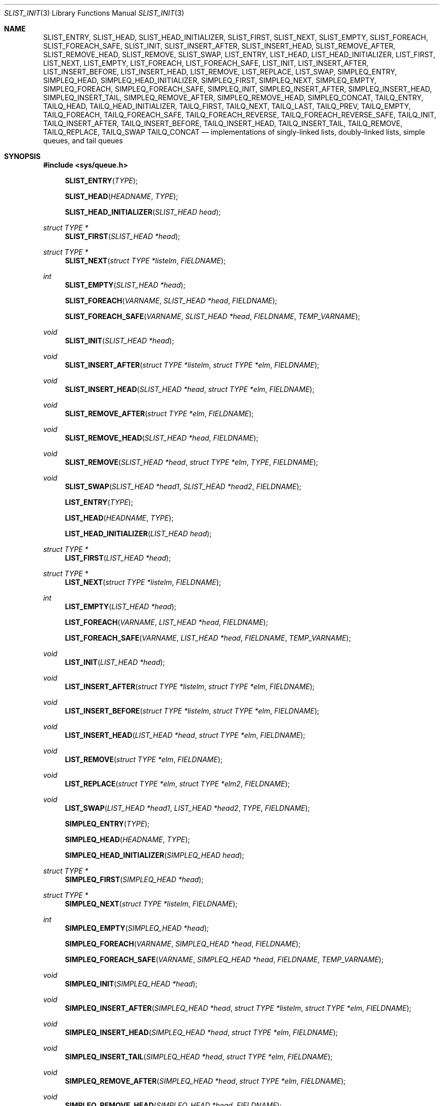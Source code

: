 .\"	$OpenBSD: queue.3,v 1.63 2015/11/19 13:38:07 millert Exp $
.\"	$NetBSD: queue.3,v 1.4 1995/07/03 00:25:36 mycroft Exp $
.\"
.\" Copyright (c) 1993 The Regents of the University of California.
.\" All rights reserved.
.\"
.\" Redistribution and use in source and binary forms, with or without
.\" modification, are permitted provided that the following conditions
.\" are met:
.\" 1. Redistributions of source code must retain the above copyright
.\"    notice, this list of conditions and the following disclaimer.
.\" 2. Redistributions in binary form must reproduce the above copyright
.\"    notice, this list of conditions and the following disclaimer in the
.\"    documentation and/or other materials provided with the distribution.
.\" 3. Neither the name of the University nor the names of its contributors
.\"    may be used to endorse or promote products derived from this software
.\"    without specific prior written permission.
.\"
.\" THIS SOFTWARE IS PROVIDED BY THE REGENTS AND CONTRIBUTORS ``AS IS'' AND
.\" ANY EXPRESS OR IMPLIED WARRANTIES, INCLUDING, BUT NOT LIMITED TO, THE
.\" IMPLIED WARRANTIES OF MERCHANTABILITY AND FITNESS FOR A PARTICULAR PURPOSE
.\" ARE DISCLAIMED.  IN NO EVENT SHALL THE REGENTS OR CONTRIBUTORS BE LIABLE
.\" FOR ANY DIRECT, INDIRECT, INCIDENTAL, SPECIAL, EXEMPLARY, OR CONSEQUENTIAL
.\" DAMAGES (INCLUDING, BUT NOT LIMITED TO, PROCUREMENT OF SUBSTITUTE GOODS
.\" OR SERVICES; LOSS OF USE, DATA, OR PROFITS; OR BUSINESS INTERRUPTION)
.\" HOWEVER CAUSED AND ON ANY THEORY OF LIABILITY, WHETHER IN CONTRACT, STRICT
.\" LIABILITY, OR TORT (INCLUDING NEGLIGENCE OR OTHERWISE) ARISING IN ANY WAY
.\" OUT OF THE USE OF THIS SOFTWARE, EVEN IF ADVISED OF THE POSSIBILITY OF
.\" SUCH DAMAGE.
.\"
.\"	@(#)queue.3	8.1 (Berkeley) 12/13/93
.\"
.Dd $Mdocdate: November 19 2015 $
.Dt SLIST_INIT 3
.Os
.Sh NAME
.Nm SLIST_ENTRY ,
.Nm SLIST_HEAD ,
.Nm SLIST_HEAD_INITIALIZER ,
.Nm SLIST_FIRST ,
.Nm SLIST_NEXT ,
.Nm SLIST_EMPTY ,
.Nm SLIST_FOREACH ,
.Nm SLIST_FOREACH_SAFE ,
.Nm SLIST_INIT ,
.Nm SLIST_INSERT_AFTER ,
.Nm SLIST_INSERT_HEAD ,
.Nm SLIST_REMOVE_AFTER ,
.Nm SLIST_REMOVE_HEAD ,
.Nm SLIST_REMOVE ,
.Nm SLIST_SWAP ,
.Nm LIST_ENTRY ,
.Nm LIST_HEAD ,
.Nm LIST_HEAD_INITIALIZER ,
.Nm LIST_FIRST ,
.Nm LIST_NEXT ,
.Nm LIST_EMPTY ,
.Nm LIST_FOREACH ,
.Nm LIST_FOREACH_SAFE ,
.Nm LIST_INIT ,
.Nm LIST_INSERT_AFTER ,
.Nm LIST_INSERT_BEFORE ,
.Nm LIST_INSERT_HEAD ,
.Nm LIST_REMOVE ,
.Nm LIST_REPLACE ,
.Nm LIST_SWAP ,
.Nm SIMPLEQ_ENTRY ,
.Nm SIMPLEQ_HEAD ,
.Nm SIMPLEQ_HEAD_INITIALIZER ,
.Nm SIMPLEQ_FIRST ,
.Nm SIMPLEQ_NEXT ,
.Nm SIMPLEQ_EMPTY ,
.Nm SIMPLEQ_FOREACH ,
.Nm SIMPLEQ_FOREACH_SAFE ,
.Nm SIMPLEQ_INIT ,
.Nm SIMPLEQ_INSERT_AFTER ,
.Nm SIMPLEQ_INSERT_HEAD ,
.Nm SIMPLEQ_INSERT_TAIL ,
.Nm SIMPLEQ_REMOVE_AFTER ,
.Nm SIMPLEQ_REMOVE_HEAD ,
.Nm SIMPLEQ_CONCAT ,
.Nm TAILQ_ENTRY ,
.Nm TAILQ_HEAD ,
.Nm TAILQ_HEAD_INITIALIZER ,
.Nm TAILQ_FIRST ,
.Nm TAILQ_NEXT ,
.Nm TAILQ_LAST ,
.Nm TAILQ_PREV ,
.Nm TAILQ_EMPTY ,
.Nm TAILQ_FOREACH ,
.Nm TAILQ_FOREACH_SAFE ,
.Nm TAILQ_FOREACH_REVERSE ,
.Nm TAILQ_FOREACH_REVERSE_SAFE ,
.Nm TAILQ_INIT ,
.Nm TAILQ_INSERT_AFTER ,
.Nm TAILQ_INSERT_BEFORE ,
.Nm TAILQ_INSERT_HEAD ,
.Nm TAILQ_INSERT_TAIL ,
.Nm TAILQ_REMOVE ,
.Nm TAILQ_REPLACE ,
.Nm TAILQ_SWAP
.Nm TAILQ_CONCAT
.Nd implementations of singly-linked lists, doubly-linked lists, simple queues, and tail queues
.Sh SYNOPSIS
.In sys/queue.h
.Pp
.Fn SLIST_ENTRY "TYPE"
.Fn SLIST_HEAD "HEADNAME" "TYPE"
.Fn SLIST_HEAD_INITIALIZER "SLIST_HEAD head"
.Ft "struct TYPE *"
.Fn SLIST_FIRST "SLIST_HEAD *head"
.Ft "struct TYPE *"
.Fn SLIST_NEXT "struct TYPE *listelm" "FIELDNAME"
.Ft int
.Fn SLIST_EMPTY "SLIST_HEAD *head"
.Fn SLIST_FOREACH "VARNAME" "SLIST_HEAD *head" "FIELDNAME"
.Fn SLIST_FOREACH_SAFE "VARNAME" "SLIST_HEAD *head" "FIELDNAME" "TEMP_VARNAME"
.Ft void
.Fn SLIST_INIT "SLIST_HEAD *head"
.Ft void
.Fn SLIST_INSERT_AFTER "struct TYPE *listelm" "struct TYPE *elm" "FIELDNAME"
.Ft void
.Fn SLIST_INSERT_HEAD "SLIST_HEAD *head" "struct TYPE *elm" "FIELDNAME"
.Ft void
.Fn SLIST_REMOVE_AFTER "struct TYPE *elm" "FIELDNAME"
.Ft void
.Fn SLIST_REMOVE_HEAD "SLIST_HEAD *head" "FIELDNAME"
.Ft void
.Fn SLIST_REMOVE "SLIST_HEAD *head" "struct TYPE *elm" "TYPE" "FIELDNAME"
.Ft void
.Fn SLIST_SWAP "SLIST_HEAD *head1" "SLIST_HEAD *head2" "FIELDNAME"
.Pp
.Fn LIST_ENTRY "TYPE"
.Fn LIST_HEAD "HEADNAME" "TYPE"
.Fn LIST_HEAD_INITIALIZER "LIST_HEAD head"
.Ft "struct TYPE *"
.Fn LIST_FIRST "LIST_HEAD *head"
.Ft "struct TYPE *"
.Fn LIST_NEXT "struct TYPE *listelm" "FIELDNAME"
.Ft int
.Fn LIST_EMPTY "LIST_HEAD *head"
.Fn LIST_FOREACH "VARNAME" "LIST_HEAD *head" "FIELDNAME"
.Fn LIST_FOREACH_SAFE "VARNAME" "LIST_HEAD *head" "FIELDNAME" "TEMP_VARNAME"
.Ft void
.Fn LIST_INIT "LIST_HEAD *head"
.Ft void
.Fn LIST_INSERT_AFTER "struct TYPE *listelm" "struct TYPE *elm" "FIELDNAME"
.Ft void
.Fn LIST_INSERT_BEFORE "struct TYPE *listelm" "struct TYPE *elm" "FIELDNAME"
.Ft void
.Fn LIST_INSERT_HEAD "LIST_HEAD *head" "struct TYPE *elm" "FIELDNAME"
.Ft void
.Fn LIST_REMOVE "struct TYPE *elm" "FIELDNAME"
.Ft void
.Fn LIST_REPLACE "struct TYPE *elm" "struct TYPE *elm2" "FIELDNAME"
.Ft void
.Fn LIST_SWAP "LIST_HEAD *head1" "LIST_HEAD *head2" "TYPE" "FIELDNAME"
.Pp
.Fn SIMPLEQ_ENTRY "TYPE"
.Fn SIMPLEQ_HEAD "HEADNAME" "TYPE"
.Fn SIMPLEQ_HEAD_INITIALIZER "SIMPLEQ_HEAD head"
.Ft "struct TYPE *"
.Fn SIMPLEQ_FIRST "SIMPLEQ_HEAD *head"
.Ft "struct TYPE *"
.Fn SIMPLEQ_NEXT "struct TYPE *listelm" "FIELDNAME"
.Ft int
.Fn SIMPLEQ_EMPTY "SIMPLEQ_HEAD *head"
.Fn SIMPLEQ_FOREACH "VARNAME" "SIMPLEQ_HEAD *head" "FIELDNAME"
.Fn SIMPLEQ_FOREACH_SAFE "VARNAME" "SIMPLEQ_HEAD *head" "FIELDNAME" "TEMP_VARNAME"
.Ft void
.Fn SIMPLEQ_INIT "SIMPLEQ_HEAD *head"
.Ft void
.Fn SIMPLEQ_INSERT_AFTER "SIMPLEQ_HEAD *head" "struct TYPE *listelm" "struct TYPE *elm" "FIELDNAME"
.Ft void
.Fn SIMPLEQ_INSERT_HEAD "SIMPLEQ_HEAD *head" "struct TYPE *elm" "FIELDNAME"
.Ft void
.Fn SIMPLEQ_INSERT_TAIL "SIMPLEQ_HEAD *head" "struct TYPE *elm" "FIELDNAME"
.Ft void
.Fn SIMPLEQ_REMOVE_AFTER "SIMPLEQ_HEAD *head" "struct TYPE *elm" "FIELDNAME"
.Ft void
.Fn SIMPLEQ_REMOVE_HEAD "SIMPLEQ_HEAD *head" "FIELDNAME"
.Fn SIMPLEQ_CONCAT "SIMPLEQ_HEAD *head1" "SIMPLEQ_HEAD *head2"
.Pp
.Fn TAILQ_ENTRY "TYPE"
.Fn TAILQ_HEAD "HEADNAME" "TYPE"
.Fn TAILQ_HEAD_INITIALIZER "TAILQ_HEAD head"
.Ft "struct TYPE *"
.Fn TAILQ_FIRST "TAILQ_HEAD *head"
.Ft "struct TYPE *"
.Fn TAILQ_NEXT "struct TYPE *listelm" "FIELDNAME"
.Ft "struct TYPE *"
.Fn TAILQ_LAST "TAILQ_HEAD *head" "HEADNAME"
.Ft "struct TYPE *"
.Fn TAILQ_PREV "struct TYPE *listelm" "HEADNAME" "FIELDNAME"
.Ft int
.Fn TAILQ_EMPTY "TAILQ_HEAD *head"
.Fn TAILQ_FOREACH "VARNAME" "TAILQ_HEAD *head" "FIELDNAME"
.Fn TAILQ_FOREACH_SAFE "VARNAME" "TAILQ_HEAD *head" "FIELDNAME" "TEMP_VARNAME"
.Fn TAILQ_FOREACH_REVERSE "VARNAME" "TAILQ_HEAD *head" "HEADNAME" "FIELDNAME"
.Fn TAILQ_FOREACH_REVERSE_SAFE "VARNAME" "TAILQ_HEAD *head" "HEADNAME" "FIELDNAME" "TEMP_VARNAME"
.Ft void
.Fn TAILQ_INIT "TAILQ_HEAD *head"
.Ft void
.Fn TAILQ_INSERT_AFTER "TAILQ_HEAD *head" "struct TYPE *listelm" "struct TYPE *elm" "FIELDNAME"
.Ft void
.Fn TAILQ_INSERT_BEFORE "struct TYPE *listelm" "struct TYPE *elm" "FIELDNAME"
.Ft void
.Fn TAILQ_INSERT_HEAD "TAILQ_HEAD *head" "struct TYPE *elm" "FIELDNAME"
.Ft void
.Fn TAILQ_INSERT_TAIL "TAILQ_HEAD *head" "struct TYPE *elm" "FIELDNAME"
.Ft void
.Fn TAILQ_REMOVE "TAILQ_HEAD *head" "struct TYPE *elm" "FIELDNAME"
.Ft void
.Fn TAILQ_REPLACE "TAILQ_HEAD *head" "struct TYPE *elm" "struct TYPE *elm2" "FIELDNAME"
.Ft void
.Fn TAILQ_SWAP "TAILQ_HEAD *head1" "TAILQ_HEAD *head2" "TYPE" "FIELDNAME"
.Fn TAILQ_CONCAT "TAILQ_HEAD *head1" "TAILQ_HEAD *head2"
.Sh DESCRIPTION
These macros define and operate on four types of data structures:
singly-linked lists, simple queues, lists, and tail queues.
All four structures support the following functionality:
.Pp
.Bl -enum -compact -offset indent
.It
Insertion of a new entry at the head of the list.
.It
Insertion of a new entry after any element in the list.
.It
Removal of an entry from the head of the list.
.It
Forward traversal through the list.
.It
Swapping the contents of two lists.
.El
.Pp
Singly-linked lists are the simplest of the four data structures
and support only the above functionality.
Singly-linked lists are ideal for applications with large datasets
and few or no removals, or for implementing a LIFO queue.
.Pp
Simple queues add the following functionality:
.Pp
.Bl -enum -compact -offset indent
.It
Entries can be added at the end of a list.
.El
.Pp
However:
.Pp
.Bl -enum -compact -offset indent
.It
All list insertions must specify the head of the list.
.It
Each head entry requires two pointers rather than one.
.It
Code size is about 15% greater and operations run about 20% slower
than singly-linked lists.
.El
.Pp
Simple queues are ideal for applications with large datasets and
few or no removals, or for implementing a FIFO queue.
.Pp
All doubly linked types of data structures (lists and tail queues)
additionally allow:
.Pp
.Bl -enum -compact -offset indent
.It
Insertion of a new entry before any element in the list.
.It
Removal of any entry in the list.
.El
.Pp
However:
.Pp
.Bl -enum -compact -offset indent
.It
Each element requires two pointers rather than one.
.It
Code size and execution time of operations (except for removal) is about
twice that of the singly-linked data-structures.
.El
.Pp
Lists are the simplest of the doubly linked data structures and support
only the above functionality over singly-linked lists.
.Pp
Tail queues add the following functionality:
.Pp
.Bl -enum -compact -offset indent
.It
Entries can be added at the end of a list.
.It
They may be traversed backwards, at a cost.
.El
.Pp
However:
.Pp
.Bl -enum -compact -offset indent
.It
All list insertions and removals must specify the head of the list.
.It
Each head entry requires two pointers rather than one.
.It
Code size is about 15% greater and operations run about 20% slower
than singly-linked lists.
.El
.Pp
An additional type of data structure, circular queues, violated the C
language aliasing rules and were miscompiled as a result.
All code using them should be converted to another structure;
tail queues are usually the easiest to convert to.
.Pp
In the macro definitions,
.Fa TYPE
is the name tag of a user defined structure that must contain a field of type
.Li SLIST_ENTRY ,
.Li LIST_ENTRY ,
.Li SIMPLEQ_ENTRY ,
or
.Li TAILQ_ENTRY ,
named
.Fa FIELDNAME .
The argument
.Fa HEADNAME
is the name tag of a user defined structure that must be declared
using the macros
.Fn SLIST_HEAD ,
.Fn LIST_HEAD ,
.Fn SIMPLEQ_HEAD ,
or
.Fn TAILQ_HEAD .
See the examples below for further explanation of how these macros are used.
.Sh SINGLY-LINKED LISTS
A singly-linked list is headed by a structure defined by the
.Fn SLIST_HEAD
macro.
This structure contains a single pointer to the first element on the list.
The elements are singly linked for minimum space and pointer manipulation
overhead at the expense of O(n) removal for arbitrary elements.
New elements can be added to the list after an existing element or
at the head of the list.
A
.Fa SLIST_HEAD
structure is declared as follows:
.Bd -literal -offset indent
SLIST_HEAD(HEADNAME, TYPE) head;
.Ed
.Pp
where
.Fa HEADNAME
is the name of the structure to be defined, and struct
.Fa TYPE
is the type of the elements to be linked into the list.
A pointer to the head of the list can later be declared as:
.Bd -literal -offset indent
struct HEADNAME *headp;
.Ed
.Pp
(The names
.Li head
and
.Li headp
are user selectable.)
.Pp
The
.Fa HEADNAME
facility is often not used, leading to the following bizarre code:
.Bd -literal -offset indent
SLIST_HEAD(, TYPE) head, *headp;
.Ed
.Pp
The
.Fn SLIST_ENTRY
macro declares a structure that connects the elements in the list.
.Pp
The
.Fn SLIST_INIT
macro initializes the list referenced by
.Fa head .
.Pp
The list can also be initialized statically by using the
.Fn SLIST_HEAD_INITIALIZER
macro like this:
.Bd -literal -offset indent
SLIST_HEAD(HEADNAME, TYPE) head = SLIST_HEAD_INITIALIZER(head);
.Ed
.Pp
The
.Fn SLIST_INSERT_HEAD
macro inserts the new element
.Fa elm
at the head of the list.
.Pp
The
.Fn SLIST_INSERT_AFTER
macro inserts the new element
.Fa elm
after the element
.Fa listelm .
.Pp
The
.Fn SLIST_REMOVE_HEAD
macro removes the first element of the list pointed by
.Fa head .
.Pp
The
.Fn SLIST_REMOVE_AFTER
macro removes the list element immediately following
.Fa elm .
.Pp
The
.Fn SLIST_REMOVE
macro removes the element
.Fa elm
of the list pointed by
.Fa head .
.Pp
The
.Fn SLIST_SWAP
macro swaps the contents of
.Fa head1
and
.Fa head2 .
.Pp
The
.Fn SLIST_FIRST
and
.Fn SLIST_NEXT
macros can be used to traverse the list:
.Bd -literal -offset indent
for (np = SLIST_FIRST(&head); np != NULL; np = SLIST_NEXT(np, FIELDNAME))
.Ed
.Pp
Or, for simplicity, one can use the
.Fn SLIST_FOREACH
macro:
.Bd -literal -offset indent
SLIST_FOREACH(np, head, FIELDNAME)
.Ed
.Pp
The macro
.Fn SLIST_FOREACH_SAFE
traverses the list referenced by head in a
forward direction, assigning each element in turn to var.
However, unlike
.Fn SLIST_FOREACH
it is permitted to remove var as well
as free it from within the loop safely without interfering with the traversal.
.Pp
The
.Fn SLIST_EMPTY
macro should be used to check whether a simple list is empty.
.Sh SINGLY-LINKED LIST EXAMPLE
.Bd -literal
SLIST_HEAD(listhead, entry) head;
struct entry {
	...
	SLIST_ENTRY(entry) entries;	/* Simple list. */
	...
} *n1, *n2, *np;

SLIST_INIT(&head);			/* Initialize simple list. */

n1 = malloc(sizeof(struct entry));	/* Insert at the head. */
SLIST_INSERT_HEAD(&head, n1, entries);

n2 = malloc(sizeof(struct entry));	/* Insert after. */
SLIST_INSERT_AFTER(n1, n2, entries);

SLIST_FOREACH(np, &head, entries)	/* Forward traversal. */
	np-> ...

while (!SLIST_EMPTY(&head)) {	 	/* Delete. */
	n1 = SLIST_FIRST(&head);
	SLIST_REMOVE_HEAD(&head, entries);
	free(n1);
}

.Ed
.Sh LISTS
A list is headed by a structure defined by the
.Fn LIST_HEAD
macro.
This structure contains a single pointer to the first element on the list.
The elements are doubly linked so that an arbitrary element can be
removed without traversing the list.
New elements can be added to the list after an existing element,
before an existing element, or at the head of the list.
A
.Fa LIST_HEAD
structure is declared as follows:
.Bd -literal -offset indent
LIST_HEAD(HEADNAME, TYPE) head;
.Ed
.Pp
where
.Fa HEADNAME
is the name of the structure to be defined, and struct
.Fa TYPE
is the type of the elements to be linked into the list.
A pointer to the head of the list can later be declared as:
.Bd -literal -offset indent
struct HEADNAME *headp;
.Ed
.Pp
(The names
.Li head
and
.Li headp
are user selectable.)
.Pp
The
.Fa HEADNAME
facility is often not used, leading to the following bizarre code:
.Bd -literal -offset indent
LIST_HEAD(, TYPE) head, *headp;
.Ed
.Pp
The
.Fn LIST_ENTRY
macro declares a structure that connects the elements in the list.
.Pp
The
.Fn LIST_INIT
macro initializes the list referenced by
.Fa head .
.Pp
The list can also be initialized statically by using the
.Fn LIST_HEAD_INITIALIZER
macro like this:
.Bd -literal -offset indent
LIST_HEAD(HEADNAME, TYPE) head = LIST_HEAD_INITIALIZER(head);
.Ed
.Pp
The
.Fn LIST_INSERT_HEAD
macro inserts the new element
.Fa elm
at the head of the list.
.Pp
The
.Fn LIST_INSERT_AFTER
macro inserts the new element
.Fa elm
after the element
.Fa listelm .
.Pp
The
.Fn LIST_INSERT_BEFORE
macro inserts the new element
.Fa elm
before the element
.Fa listelm .
.Pp
The
.Fn LIST_REMOVE
macro removes the element
.Fa elm
from the list.
.Pp
The
.Fn LIST_REPLACE
macro replaces the list element
.Fa elm
with the new element
.Fa elm2 .
.Pp
The
.Fn LIST_SWAP
macro swaps the contents of
.Fa head1
and
.Fa head2 .
.Pp
The
.Fn LIST_FIRST
and
.Fn LIST_NEXT
macros can be used to traverse the list:
.Bd -literal -offset indent
for (np = LIST_FIRST(&head); np != NULL; np = LIST_NEXT(np, FIELDNAME))
.Ed
.Pp
Or, for simplicity, one can use the
.Fn LIST_FOREACH
macro:
.Bd -literal -offset indent
LIST_FOREACH(np, head, FIELDNAME)
.Ed
.Pp
The macro
.Fn LIST_FOREACH_SAFE
traverses the list referenced by head in a
forward direction, assigning each element in turn to var.
However, unlike
.Fn LIST_FOREACH
it is permitted to remove var as well
as free it from within the loop safely without interfering with the traversal.
.Pp
The
.Fn LIST_EMPTY
macro should be used to check whether a list is empty.
.Sh LIST EXAMPLE
.Bd -literal
LIST_HEAD(listhead, entry) head;
struct entry {
	...
	LIST_ENTRY(entry) entries;	/* List. */
	...
} *n1, *n2, *np;

LIST_INIT(&head);			/* Initialize list. */

n1 = malloc(sizeof(struct entry));	/* Insert at the head. */
LIST_INSERT_HEAD(&head, n1, entries);

n2 = malloc(sizeof(struct entry));	/* Insert after. */
LIST_INSERT_AFTER(n1, n2, entries);

n2 = malloc(sizeof(struct entry));	/* Insert before. */
LIST_INSERT_BEFORE(n1, n2, entries);
					/* Forward traversal. */
LIST_FOREACH(np, &head, entries)
	np-> ...

while (!LIST_EMPTY(&head)) {		/* Delete. */
	n1 = LIST_FIRST(&head);
	LIST_REMOVE(n1, entries);
	free(n1);
}
.Ed
.Sh SIMPLE QUEUES
A simple queue is headed by a structure defined by the
.Fn SIMPLEQ_HEAD
macro.
This structure contains a pair of pointers, one to the first element in the
simple queue and the other to the last element in the simple queue.
The elements are singly linked.
New elements can be added to the queue after an existing element,
at the head of the queue or at the tail of the queue.
A
.Fa SIMPLEQ_HEAD
structure is declared as follows:
.Bd -literal -offset indent
SIMPLEQ_HEAD(HEADNAME, TYPE) head;
.Ed
.Pp
where
.Fa HEADNAME
is the name of the structure to be defined, and struct
.Fa TYPE
is the type of the elements to be linked into the queue.
A pointer to the head of the queue can later be declared as:
.Bd -literal -offset indent
struct HEADNAME *headp;
.Ed
.Pp
(The names
.Li head
and
.Li headp
are user selectable.)
.Pp
The
.Fn SIMPLEQ_ENTRY
macro declares a structure that connects the elements in
the queue.
.Pp
The
.Fn SIMPLEQ_INIT
macro initializes the queue referenced by
.Fa head .
.Pp
The queue can also be initialized statically by using the
.Fn SIMPLEQ_HEAD_INITIALIZER
macro like this:
.Bd -literal -offset indent
SIMPLEQ_HEAD(HEADNAME, TYPE) head = SIMPLEQ_HEAD_INITIALIZER(head);
.Ed
.Pp
The
.Fn SIMPLEQ_INSERT_AFTER
macro inserts the new element
.Fa elm
after the element
.Fa listelm .
.Pp
The
.Fn SIMPLEQ_INSERT_HEAD
macro inserts the new element
.Fa elm
at the head of the queue.
.Pp
The
.Fn SIMPLEQ_INSERT_TAIL
macro inserts the new element
.Fa elm
at the end of the queue.
.Pp
The
.Fn SIMPLEQ_REMOVE_AFTER
macro removes the queue element immediately following
.Fa elm .
.Pp
The
.Fn SIMPLEQ_REMOVE_HEAD
macro removes the first element
from the queue.
.Pp
The
.Fn SIMPLEQ_CONCAT
macro concatenates all the elements of the queue referenced by
.Fa head2
to the end of the queue referenced by
.Fa head1 ,
emptying
.Fa head2
in the process.
This is more efficient than removing and inserting the individual elements
as it does not actually traverse
.Fa head2 .
.Pp
The
.Fn SIMPLEQ_FIRST
and
.Fn SIMPLEQ_NEXT
macros can be used to traverse the queue.
The
.Fn SIMPLEQ_FOREACH
is used for queue traversal:
.Bd -literal -offset indent
SIMPLEQ_FOREACH(np, head, FIELDNAME)
.Ed
.Pp
The macro
.Fn SIMPLEQ_FOREACH_SAFE
traverses the queue referenced by head in a
forward direction, assigning each element in turn to var.
However, unlike
.Fn SIMPLEQ_FOREACH
it is permitted to remove var as well
as free it from within the loop safely without interfering with the traversal.
.Pp
The
.Fn SIMPLEQ_EMPTY
macro should be used to check whether a list is empty.
.Sh SIMPLE QUEUE EXAMPLE
.Bd -literal
SIMPLEQ_HEAD(listhead, entry) head = SIMPLEQ_HEAD_INITIALIZER(head);
struct entry {
	...
	SIMPLEQ_ENTRY(entry) entries;	/* Simple queue. */
	...
} *n1, *n2, *np;

n1 = malloc(sizeof(struct entry));	/* Insert at the head. */
SIMPLEQ_INSERT_HEAD(&head, n1, entries);

n2 = malloc(sizeof(struct entry));	/* Insert after. */
SIMPLEQ_INSERT_AFTER(&head, n1, n2, entries);

n2 = malloc(sizeof(struct entry));	/* Insert at the tail. */
SIMPLEQ_INSERT_TAIL(&head, n2, entries);
					/* Forward traversal. */
SIMPLEQ_FOREACH(np, &head, entries)
	np-> ...
					/* Delete. */
while (!SIMPLEQ_EMPTY(&head)) {
	n1 = SIMPLEQ_FIRST(&head);
	SIMPLEQ_REMOVE_HEAD(&head, entries);
	free(n1);
}
.Ed
.Sh TAIL QUEUES
A tail queue is headed by a structure defined by the
.Fn TAILQ_HEAD
macro.
This structure contains a pair of pointers,
one to the first element in the tail queue and the other to
the last element in the tail queue.
The elements are doubly linked so that an arbitrary element can be
removed without traversing the tail queue.
New elements can be added to the queue after an existing element,
before an existing element, at the head of the queue, or at the end
of the queue.
A
.Fa TAILQ_HEAD
structure is declared as follows:
.Bd -literal -offset indent
TAILQ_HEAD(HEADNAME, TYPE) head;
.Ed
.Pp
where
.Fa HEADNAME
is the name of the structure to be defined, and struct
.Fa TYPE
is the type of the elements to be linked into the tail queue.
A pointer to the head of the tail queue can later be declared as:
.Bd -literal -offset indent
struct HEADNAME *headp;
.Ed
.Pp
(The names
.Li head
and
.Li headp
are user selectable.)
.Pp
The
.Fn TAILQ_ENTRY
macro declares a structure that connects the elements in
the tail queue.
.Pp
The
.Fn TAILQ_INIT
macro initializes the tail queue referenced by
.Fa head .
.Pp
The tail queue can also be initialized statically by using the
.Fn TAILQ_HEAD_INITIALIZER
macro.
.Pp
The
.Fn TAILQ_INSERT_HEAD
macro inserts the new element
.Fa elm
at the head of the tail queue.
.Pp
The
.Fn TAILQ_INSERT_TAIL
macro inserts the new element
.Fa elm
at the end of the tail queue.
.Pp
The
.Fn TAILQ_INSERT_AFTER
macro inserts the new element
.Fa elm
after the element
.Fa listelm .
.Pp
The
.Fn TAILQ_INSERT_BEFORE
macro inserts the new element
.Fa elm
before the element
.Fa listelm .
.Pp
The
.Fn TAILQ_REMOVE
macro removes the element
.Fa elm
from the tail queue.
.Pp
The
.Fn TAILQ_REPLACE
macro replaces the list element
.Fa elm
with the new element
.Fa elm2 .
.Pp
The
.Fn TAILQ_SWAP
macro swaps the contents of
.Fa head1
and
.Fn TAILQ_CONCAT
macro concatenates all the elements of the tail queue referenced by
.Fa head2
to the end of the tail queue referenced by
.Fa head1 ,
emptying
.Fa head2
in the process.
This is more efficient than removing and inserting the individual elements
as it does not actually traverse
.Fa head2 .
.Pp
.Fn TAILQ_FOREACH
and
.Fn TAILQ_FOREACH_REVERSE
are used for traversing a tail queue.
.Fn TAILQ_FOREACH
starts at the first element and proceeds towards the last.
.Fn TAILQ_FOREACH_REVERSE
starts at the last element and proceeds towards the first.
.Bd -literal -offset indent
TAILQ_FOREACH(np, &head, FIELDNAME)
TAILQ_FOREACH_REVERSE(np, &head, HEADNAME, FIELDNAME)
.Ed
.Pp
The macros
.Fn TAILQ_FOREACH_SAFE
and
.Fn TAILQ_FOREACH_REVERSE_SAFE
traverse the list referenced by head
in a forward or reverse direction respectively,
assigning each element in turn to var.
However, unlike their unsafe counterparts,
they permit both the removal of var
as well as freeing it from within the loop safely
without interfering with the traversal.
.Pp
The
.Fn TAILQ_FIRST ,
.Fn TAILQ_NEXT ,
.Fn TAILQ_LAST
and
.Fn TAILQ_PREV
macros can be used to manually traverse a tail queue or an arbitrary part of
one.
.Pp
The
.Fn TAILQ_EMPTY
macro should be used to check whether a tail queue is empty.
.Sh TAIL QUEUE EXAMPLE
.Bd -literal
TAILQ_HEAD(tailhead, entry) head;
struct entry {
	...
	TAILQ_ENTRY(entry) entries;	/* Tail queue. */
	...
} *n1, *n2, *np;

TAILQ_INIT(&head);			/* Initialize queue. */

n1 = malloc(sizeof(struct entry));	/* Insert at the head. */
TAILQ_INSERT_HEAD(&head, n1, entries);

n1 = malloc(sizeof(struct entry));	/* Insert at the tail. */
TAILQ_INSERT_TAIL(&head, n1, entries);

n2 = malloc(sizeof(struct entry));	/* Insert after. */
TAILQ_INSERT_AFTER(&head, n1, n2, entries);

n2 = malloc(sizeof(struct entry));	/* Insert before. */
TAILQ_INSERT_BEFORE(n1, n2, entries);
					/* Forward traversal. */
TAILQ_FOREACH(np, &head, entries)
	np-> ...
					/* Manual forward traversal. */
for (np = n2; np != NULL; np = TAILQ_NEXT(np, entries))
	np-> ...
					/* Delete. */
while ((np = TAILQ_FIRST(&head))) {
	TAILQ_REMOVE(&head, np, entries);
	free(np);
}

.Ed
.Sh NOTES
It is an error to assume the next and previous fields are preserved
after an element has been removed from a list or queue.
Using any macro (except the various forms of insertion) on an element
removed from a list or queue is incorrect.
An example of erroneous usage is removing the same element twice.
.Pp
The
.Fn SLIST_END ,
.Fn LIST_END ,
.Fn SIMPLEQ_END
and
.Fn TAILQ_END
macros are deprecated; they provided symmetry with the historical
.Fn CIRCLEQ_END
and just expand to
.Dv NULL .
.Pp
Trying to free a list in the following way is a common error:
.Bd -literal -offset indent
LIST_FOREACH(var, head, entry)
	free(var);
free(head);
.Ed
.Pp
Since
.Va var
is free'd, the FOREACH macros refer to a pointer that may have been
reallocated already.
A similar situation occurs when the current element is deleted
from the list.
In cases like these the data structure's FOREACH_SAFE macros should be used
instead.
.Sh HISTORY
The
.Nm queue
functions first appeared in
.Bx 4.4 .
The historical circle queue macros were deprecated in
.Ox 5.5 .
